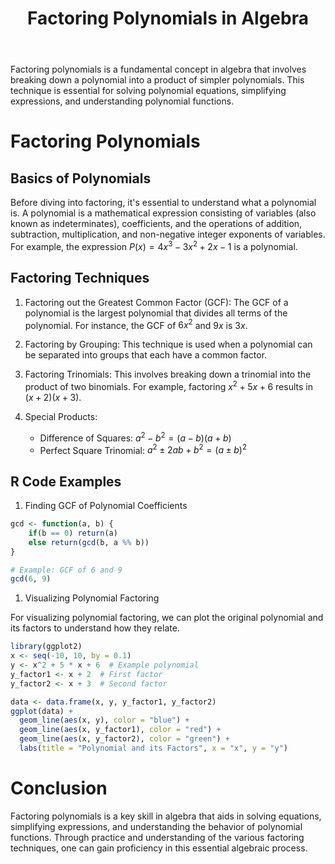 #+TITLE: Factoring Polynomials in Algebra
#+PROPERTY: header-args:R :cache yes :results output graphics file :exports code :tangle yes

Factoring polynomials is a fundamental concept in algebra that involves breaking down a polynomial into a product of simpler polynomials. This technique is essential for solving polynomial equations, simplifying expressions, and understanding polynomial functions.

* Factoring Polynomials

** Basics of Polynomials

Before diving into factoring, it's essential to understand what a polynomial is. A polynomial is a mathematical expression consisting of variables (also known as indeterminates), coefficients, and the operations of addition, subtraction, multiplication, and non-negative integer exponents of variables. For example, the expression \( P(x) = 4x^3 - 3x^2 + 2x - 1 \) is a polynomial.

** Factoring Techniques

1. Factoring out the Greatest Common Factor (GCF):
   The GCF of a polynomial is the largest polynomial that divides all terms of the polynomial. For instance, the GCF of \( 6x^2 \) and \( 9x \) is \( 3x \).

2. Factoring by Grouping:
   This technique is used when a polynomial can be separated into groups that each have a common factor.

3. Factoring Trinomials:
   This involves breaking down a trinomial into the product of two binomials. For example, factoring \( x^2 + 5x + 6 \) results in \( (x + 2)(x + 3) \).

4. Special Products:
   - Difference of Squares: \( a^2 - b^2 = (a - b)(a + b) \)
   - Perfect Square Trinomial: \( a^2 \pm 2ab + b^2 = (a \pm b)^2 \)

** R Code Examples

1. Finding GCF of Polynomial Coefficients

#+BEGIN_SRC R
gcd <- function(a, b) {
    if(b == 0) return(a)
    else return(gcd(b, a %% b))
}

# Example: GCF of 6 and 9
gcd(6, 9)
#+END_SRC

2. Visualizing Polynomial Factoring

For visualizing polynomial factoring, we can plot the original polynomial and its factors to understand how they relate.

#+BEGIN_SRC R :exports both :file polynomial_factoring.png
library(ggplot2)
x <- seq(-10, 10, by = 0.1)
y <- x^2 + 5 * x + 6  # Example polynomial
y_factor1 <- x + 2  # First factor
y_factor2 <- x + 3  # Second factor

data <- data.frame(x, y, y_factor1, y_factor2)
ggplot(data) +
  geom_line(aes(x, y), color = "blue") +
  geom_line(aes(x, y_factor1), color = "red") +
  geom_line(aes(x, y_factor2), color = "green") +
  labs(title = "Polynomial and its Factors", x = "x", y = "y")
#+END_SRC

* Conclusion

Factoring polynomials is a key skill in algebra that aids in solving equations, simplifying expressions, and understanding the behavior of polynomial functions. Through practice and understanding of the various factoring techniques, one can gain proficiency in this essential algebraic process.
